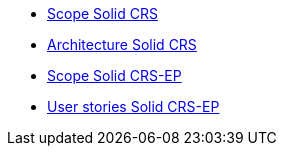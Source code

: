 ifdef::env-github,env-browser[:relfilesuffix: .adoc]
ifdef::env-github,env-browser[:relfileprefix: pages/]

* xref:scope.adoc[Scope Solid CRS]
* xref:architecture.adoc[Architecture Solid CRS]

* xref:scope-EP.adoc[Scope Solid CRS-EP]
* xref:userstories-EP.adoc[User stories Solid CRS-EP]

